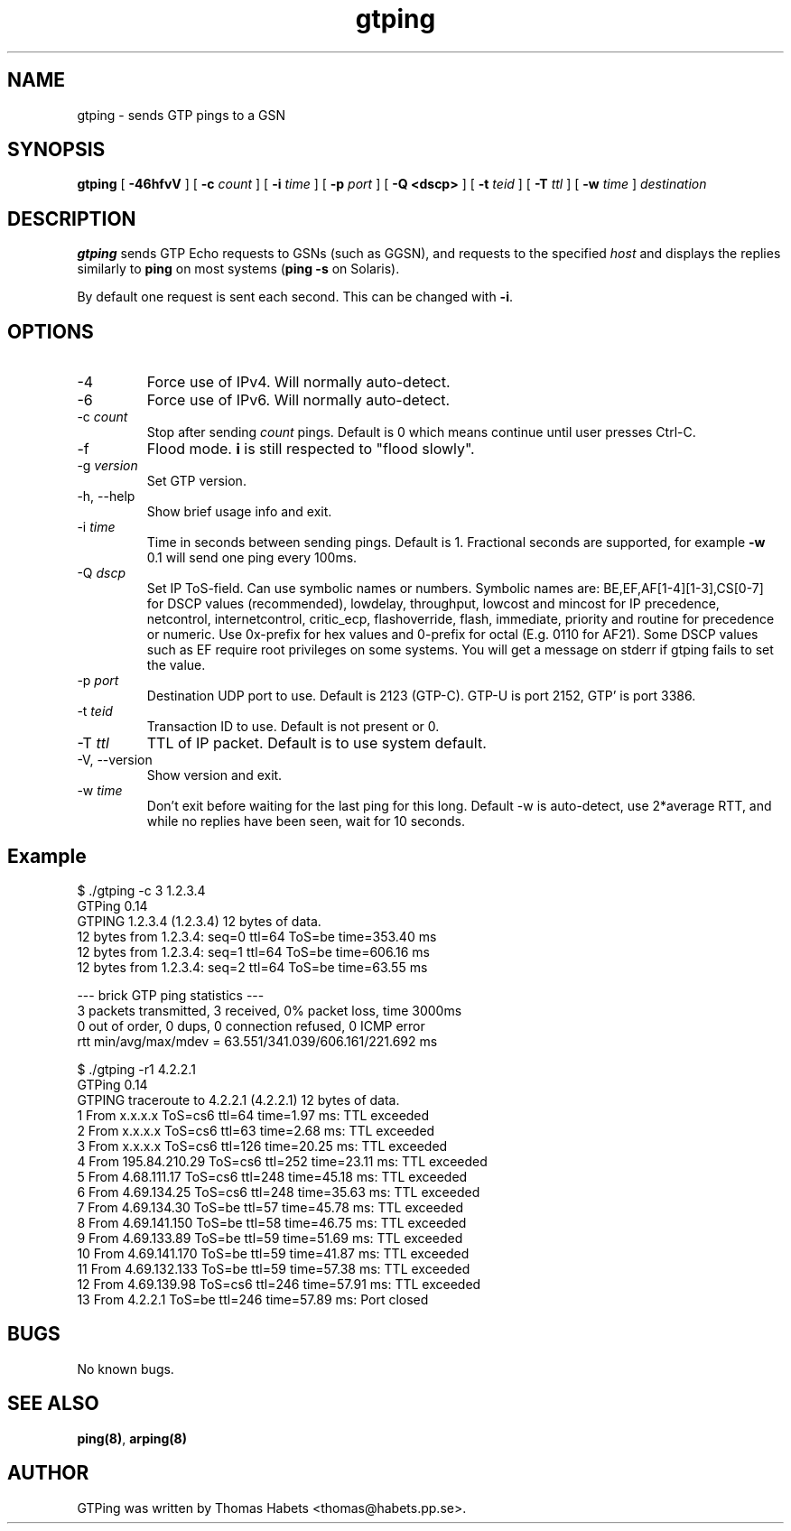 .TH "gtping" "8" "8th May, 2009" "gtping" ""

.PP 
.SH "NAME"
gtping \- sends GTP pings to a GSN
.PP 
.SH "SYNOPSIS"
\fBgtping\fP [ \fB-46hfvV\fP ] [ \fB-c\fP \fIcount\fP ] [ \fB-i\fP \fItime\fP ] [ \fB-p\fP \fIport\fP ] [ \fB-Q <dscp>\fP ] [ \fB-t\fP \fIteid\fP ] [ \fB-T\fP \fIttl\fP ] [ \fB-w\fP \fItime\fP ] \fIdestination\fP
.PP 
.SH "DESCRIPTION"
\fBgtping\fP sends GTP Echo requests to GSNs (such as GGSN), and  requests
to the specified \fIhost\fP and displays the replies similarly to \fBping\fP
on most systems (\fBping -s\fP on Solaris)\&.
.PP 
By default one request is sent each second\&. This can be changed with
\fB-i\fP\&.
.PP 
.SH "OPTIONS"

.IP 
.IP "-4"
Force use of IPv4\&. Will normally auto-detect\&.
.IP "-6"
Force use of IPv6\&. Will normally auto-detect\&.
.IP "-c \fIcount\fP"
Stop after sending \fIcount\fP pings\&. Default is 0 which
means continue until user presses Ctrl-C\&.
.IP "-f"
Flood mode\&.  \fBi\fP is still respected to "flood slowly"\&.
.IP "-g \fIversion\fP"
Set GTP version\&.
.IP "-h, --help"
Show brief usage info and exit\&.
.IP "-i \fItime\fP"
Time in seconds between sending pings\&. Default is 1\&.
Fractional seconds are supported, for example \fB-w\fP 0\&.1 will send one
ping every 100ms\&.
.IP "-Q \fIdscp\fP"
Set IP ToS-field\&. Can use symbolic names or numbers\&.
Symbolic names are: BE,EF,AF[1-4][1-3],CS[0-7] for DSCP values
(recommended), lowdelay, throughput, lowcost and mincost for IP
precedence, netcontrol, internetcontrol, critic_ecp,
flashoverride, flash, immediate, priority and routine for
precedence or numeric\&.  Use 0x-prefix for hex values and
0-prefix for octal (E\&.g\&. 0110 for AF21)\&. Some DSCP values such
as EF require root privileges on some systems\&. You will get a
message on stderr if gtping fails to set the value\&.
.IP "-p \fIport\fP"
Destination UDP port to use\&. Default is 2123 (GTP-C)\&.
GTP-U is port 2152, GTP\&' is port 3386\&.
.IP "-t \fIteid\fP"
Transaction ID to use\&. Default is not present or 0\&.
.IP "-T \fIttl\fP"
TTL of IP packet\&. Default is to use system default\&.
.IP "-V, --version"
Show version and exit\&.
.IP "-w \fItime\fP"
Don\&'t exit before waiting for the last ping for this long\&.
Default -w is auto-detect, use 2*average RTT, and while no replies have
been seen, wait for 10 seconds\&.
.IP 
.SH "Example"
.nf
.sp
$ \&./gtping -c 3 1\&.2\&.3\&.4
GTPing 0\&.14
GTPING 1\&.2\&.3\&.4 (1\&.2\&.3\&.4) 12 bytes of data\&.
12 bytes from 1\&.2\&.3\&.4: seq=0 ttl=64 ToS=be time=353\&.40 ms
12 bytes from 1\&.2\&.3\&.4: seq=1 ttl=64 ToS=be time=606\&.16 ms
12 bytes from 1\&.2\&.3\&.4: seq=2 ttl=64 ToS=be time=63\&.55 ms
.PP 
--- brick GTP ping statistics ---
3 packets transmitted, 3 received, 0% packet loss, time 3000ms
0 out of order, 0 dups, 0 connection refused, 0 ICMP error
rtt min/avg/max/mdev = 63\&.551/341\&.039/606\&.161/221\&.692 ms
.PP 
$ \&./gtping -r1 4\&.2\&.2\&.1
GTPing 0\&.14
GTPING traceroute to 4\&.2\&.2\&.1 (4\&.2\&.2\&.1) 12 bytes of data\&.
1 From x\&.x\&.x\&.x ToS=cs6 ttl=64 time=1\&.97 ms: TTL exceeded
2 From x\&.x\&.x\&.x ToS=cs6 ttl=63 time=2\&.68 ms: TTL exceeded
3 From x\&.x\&.x\&.x ToS=cs6 ttl=126 time=20\&.25 ms: TTL exceeded
4 From 195\&.84\&.210\&.29 ToS=cs6 ttl=252 time=23\&.11 ms: TTL exceeded
5 From 4\&.68\&.111\&.17 ToS=cs6 ttl=248 time=45\&.18 ms: TTL exceeded
6 From 4\&.69\&.134\&.25 ToS=cs6 ttl=248 time=35\&.63 ms: TTL exceeded
7 From 4\&.69\&.134\&.30 ToS=be ttl=57 time=45\&.78 ms: TTL exceeded
8 From 4\&.69\&.141\&.150 ToS=be ttl=58 time=46\&.75 ms: TTL exceeded
9 From 4\&.69\&.133\&.89 ToS=be ttl=59 time=51\&.69 ms: TTL exceeded
10 From 4\&.69\&.141\&.170 ToS=be ttl=59 time=41\&.87 ms: TTL exceeded
11 From 4\&.69\&.132\&.133 ToS=be ttl=59 time=57\&.38 ms: TTL exceeded
12 From 4\&.69\&.139\&.98 ToS=cs6 ttl=246 time=57\&.91 ms: TTL exceeded
13 From 4\&.2\&.2\&.1 ToS=be ttl=246 time=57\&.89 ms: Port closed
.fi
.in
.PP 
.SH "BUGS"
No known bugs\&.
.PP 
.SH "SEE ALSO"

.PP 
\fBping(8)\fP, \fBarping(8)\fP
.PP 
.SH "AUTHOR"
GTPing was written by Thomas Habets <thomas@habets\&.pp\&.se>\&.
.PP 
